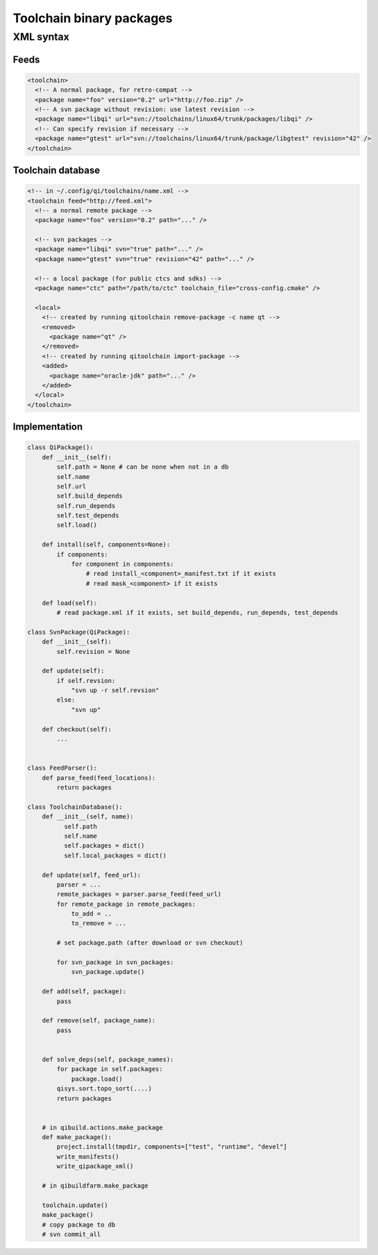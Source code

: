 Toolchain binary packages
==========================

XML syntax
-----------


Feeds
++++++

.. code-block:: xml

  <toolchain>
    <!-- A normal package, for retro-compat -->
    <package name="foo" version="0.2" url="http://foo.zip" />
    <!-- A svn package without revision: use latest revision -->
    <package name="libqi" url="svn://toolchains/linux64/trunk/packages/libqi" />
    <!-- Can specify revision if necessary -->
    <package name="gtest" url="svn://toolchains/linux64/trunk/package/libgtest" revision="42" />
  </toolchain>


Toolchain database
+++++++++++++++++++

.. code-block:: xml

  <!-- in ~/.config/qi/toolchains/name.xml -->
  <toolchain feed="http://feed.xml">
    <!-- a normal remote package -->
    <package name="foo" version="0.2" path="..." />

    <!-- svn packages -->
    <package name="libqi" svn="true" path="..." />
    <package name="gtest" svn="true" revision="42" path="..." />

    <!-- a local package (for public ctcs and sdks) -->
    <package name="ctc" path="/path/to/ctc" toolchain_file="cross-config.cmake" />

    <local>
      <!-- created by running qitoolchain remove-package -c name qt -->
      <removed>
        <package name="qt" />
      </removed>
      <!-- created by running qitoolchain import-package -->
      <added>
        <package name="oracle-jdk" path="..." />
      </added>
    </local>
  </toolchain>


Implementation
+++++++++++++++

.. code-block:: python

    class QiPackage():
        def __init__(self):
            self.path = None # can be none when not in a db
            self.name
            self.url
            self.build_depends
            self.run_depends
            self.test_depends
            self.load()

        def install(self, components=None):
            if components:
                for component in components:
                    # read install_<component>_manifest.txt if it exists
                    # read mask_<component> if it exists

        def load(self):
            # read package.xml if it exists, set build_depends, run_depends, test_depends

    class SvnPackage(QiPackage):
        def __init__(self):
            self.revision = None

        def update(self):
            if self.revsion:
                "svn up -r self.revsion"
            else:
                "svn up"

        def checkout(self):
            ...


    class FeedParser():
        def parse_feed(feed_locations):
            return packages

    class ToolchainDatabase():
        def __init__(self, name):
              self.path
              self.name
              self.packages = dict()
              self.local_packages = dict()

        def update(self, feed_url):
            parser = ...
            remote_packages = parser.parse_feed(feed_url)
            for remote_package in remote_packages:
                to_add = ..
                to_remove = ...

            # set package.path (after download or svn checkout)

            for svn_package in svn_packages:
                svn_package.update()

        def add(self, package):
            pass

        def remove(self, package_name):
            pass


        def solve_deps(self, package_names):
            for package in self.packages:
                package.load()
            qisys.sort.topo_sort(....)
            return packages


        # in qibuild.actions.make_package
        def make_package():
            project.install(tmpdir, components=["test", "runtime", "devel"]
            write_manifests()
            write_qipackage_xml()

        # in qibuildfarm.make_package

        toolchain.update()
        make_package()
        # copy package to db
        # svn commit_all

